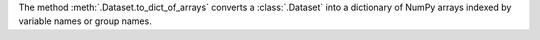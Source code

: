 The method :meth:`.Dataset.to_dict_of_arrays` converts a :class:`.Dataset` into a dictionary of NumPy arrays indexed by variable names or group names.
